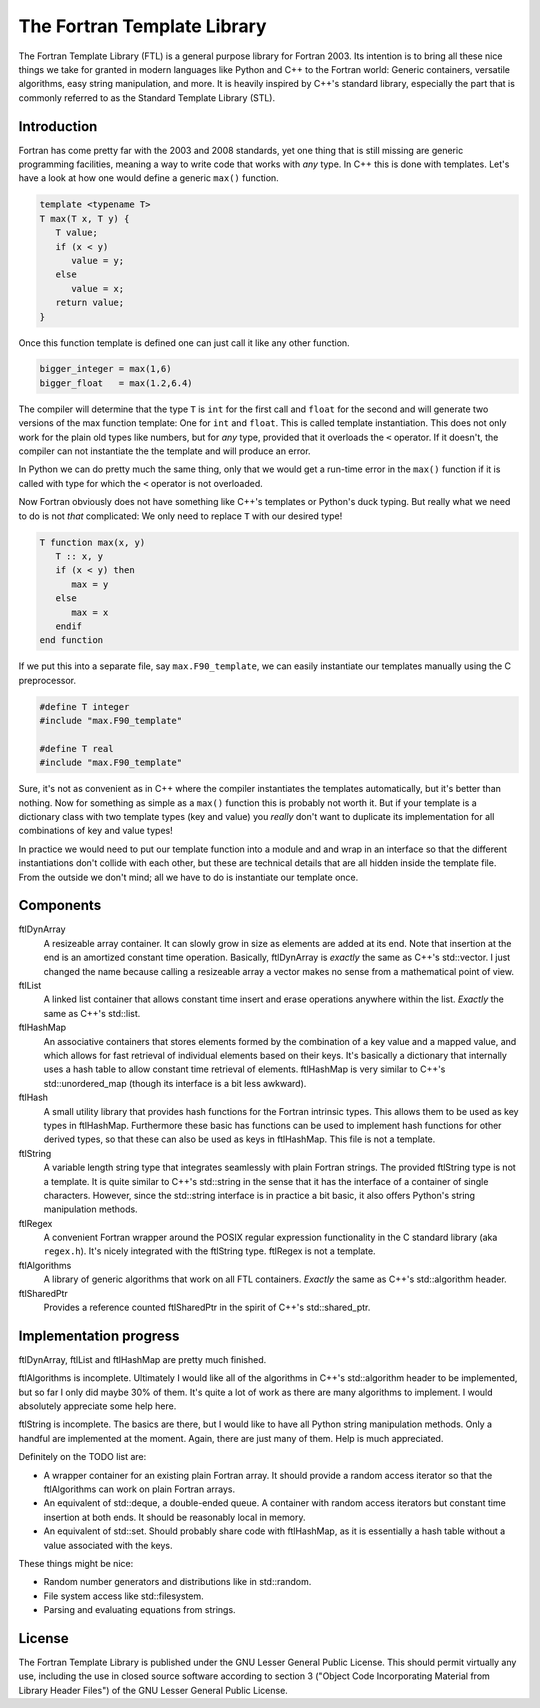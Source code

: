 ============================
The Fortran Template Library
============================

The Fortran Template Library (FTL) is a general purpose library for Fortran
2003. Its intention is to bring all these nice things we take for granted in
modern languages like Python and C++ to the Fortran world: Generic containers,
versatile algorithms, easy string manipulation, and more. It is heavily inspired
by C++'s standard library, especially the part that is commonly referred to as
the Standard Template Library (STL).


Introduction
############

Fortran has come pretty far with the 2003 and 2008 standards, yet one thing that
is still missing are generic programming facilities, meaning a way to write code
that works with *any* type. In C++ this is done with templates. Let's have a
look at how one would define a generic ``max()`` function.

.. code:: c++

   template <typename T>
   T max(T x, T y) {
      T value;
      if (x < y)
         value = y;
      else
         value = x;
      return value;
   }

Once this function template is defined one can just call it like any other
function.

.. code:: c++

    bigger_integer = max(1,6)
    bigger_float   = max(1.2,6.4)

The compiler will determine that the type ``T`` is ``int``  for the first call
and ``float`` for the second and will generate two versions of the max function
template: One for ``int`` and ``float``. This is called template instantiation.
This does not only work for the plain old types like numbers, but for *any*
type, provided that it overloads the ``<`` operator. If it doesn't, the compiler
can not instantiate the the template and will produce an error.

In Python we can do pretty much the same thing, only that we would get a
run-time error in the ``max()`` function if it is called with type for which the
``<`` operator is not overloaded.

Now Fortran obviously does not have something like C++'s templates or Python's
duck typing. But really what we need to do is not *that* complicated: We only
need to replace ``T`` with our desired type!

.. code:: fortran

   T function max(x, y)
      T :: x, y
      if (x < y) then
         max = y
      else
         max = x
      endif
   end function

If we put this into a separate file, say ``max.F90_template``, we can easily
instantiate our templates manually using the C preprocessor.

.. code:: fortran

   #define T integer
   #include "max.F90_template"

   #define T real
   #include "max.F90_template"

Sure, it's not as convenient as in C++ where the compiler instantiates the
templates automatically, but it's better than nothing. Now for something as
simple as a ``max()`` function this is probably not worth it. But if your
template is a dictionary class with two template types (key and value) you
*really* don't want to duplicate its implementation for all combinations of key
and value types!

In practice we would need to put our template function into a module and and
wrap in an interface so that the different instantiations don't collide with
each other, but these are technical details that are all hidden inside the
template file. From the outside we don't mind; all we have to do is instantiate
our template once.


Components
##########

ftlDynArray
   A resizeable array container. It can slowly grow in size as elements are
   added at its end. Note that insertion at the end is an amortized constant
   time operation. Basically, ftlDynArray is *exactly* the same as C++'s
   std::vector. I just changed the name because calling a resizeable array a
   vector makes no sense from a mathematical point of view.

ftlList
   A linked list container that allows constant time insert and erase operations
   anywhere within the list. *Exactly* the same as C++'s std::list.

ftlHashMap
   An associative containers that stores elements formed by the combination of a
   key value and a mapped value, and which allows for fast retrieval of
   individual elements based on their keys. It's basically a dictionary that
   internally uses a hash table to allow constant time retrieval of elements.
   ftlHashMap is very similar to C++'s std::unordered_map (though its interface
   is a bit less awkward).

ftlHash
   A small utility library that provides hash functions for the Fortran
   intrinsic types. This allows them to be used as key types in ftlHashMap.
   Furthermore these basic has functions can be used to implement hash functions
   for other derived types, so that these can also be used as keys in
   ftlHashMap. This file is not a template.

ftlString
   A variable length string type that integrates seamlessly with plain Fortran
   strings. The provided ftlString type is not a template. It is quite similar
   to C++'s std::string in the sense that it has the interface of a container of
   single characters. However, since the std::string interface is in practice a
   bit basic, it also offers Python's string manipulation methods.

ftlRegex
   A convenient Fortran wrapper around the POSIX regular expression
   functionality in the C standard library (aka ``regex.h``). It's nicely
   integrated with the ftlString type. ftlRegex is not a template.

ftlAlgorithms
   A library of generic algorithms that work on all FTL containers. *Exactly* the
   same as C++'s std::algorithm header.

ftlSharedPtr
   Provides a reference counted ftlSharedPtr in the spirit of C++'s
   std::shared_ptr.


Implementation progress
#######################

ftlDynArray, ftlList and ftlHashMap are pretty much finished.

ftlAlgorithms is incomplete. Ultimately I would like all of the algorithms in
C++'s std::algorithm header to be implemented, but so far I only did maybe 30%
of them. It's quite a lot of work as there are many algorithms to implement. I
would absolutely appreciate some help here.

ftlString is incomplete. The basics are there, but I would like to have all
Python string manipulation methods. Only a handful are implemented at the
moment. Again, there are just many of them. Help is much appreciated.

Definitely on the TODO list are:

+ A wrapper container for an existing plain Fortran array. It should provide a
  random access iterator so that the ftlAlgorithms can work on plain Fortran
  arrays.

+ An equivalent of std::deque, a double-ended queue. A container with random
  access iterators but constant time insertion at both ends. It should be
  reasonably local in memory.

+ An equivalent of std::set. Should probably share code with ftlHashMap, as it
  is essentially a hash table without a value associated with the keys.

These things might be nice:

+ Random number generators and distributions like in std::random.

+ File system access like std::filesystem.

+ Parsing and evaluating equations from strings.


License
#######

The Fortran Template Library is published under the GNU Lesser General Public
License. This should permit virtually any use, including the use in closed
source software according to section 3 ("Object Code Incorporating Material from
Library Header Files") of the GNU Lesser General Public License.
